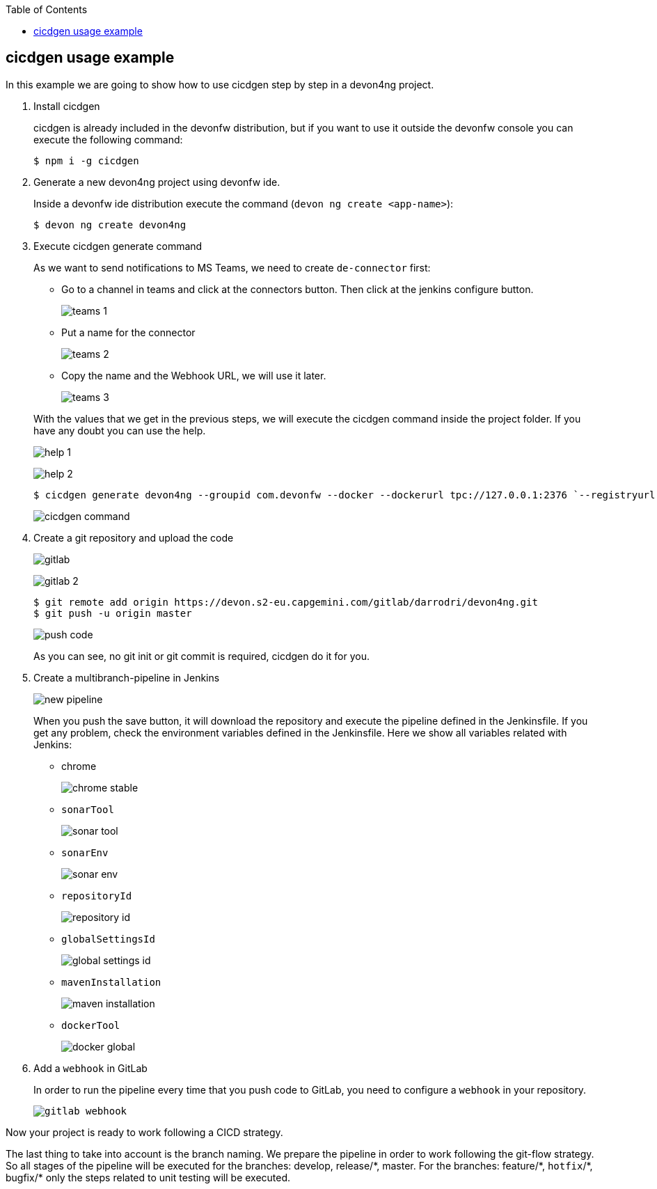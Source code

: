:toc: macro

ifdef::env-github[]
:tip-caption: :bulb:
:note-caption: :information_source:
:important-caption: :heavy_exclamation_mark:
:caution-caption: :fire:
:warning-caption: :warning:
endif::[]

toc::[]
:idprefix:
:idseparator: -
:reproducible:
:source-highlighter: rouge
:listing-caption: Listing

== cicdgen usage example

In this example we are going to show how to use cicdgen step by step in a devon4ng project.

. Install cicdgen
+
cicdgen is already included in the devonfw distribution, but if you want to use it outside the devonfw console you can execute the following command:
+
----
$ npm i -g cicdgen
----
+
. Generate a new devon4ng project using devonfw ide.
+
Inside a devonfw ide distribution execute the command (`devon ng create <app-name>`):
+
----
$ devon ng create devon4ng
----
+
. Execute cicdgen generate command
+
As we want to send notifications to MS Teams, we need to create `de-connector` first:
+
--
* Go to a channel in teams and click at the connectors button. Then click at the jenkins configure button.
+
image:images/example/teams-1.png[]
+
* Put a name for the connector
+
image:images/example/teams-2.png[]
+
* Copy the name and the Webhook URL, we will use it later.
+
image:images/example/teams-3.png[]
--
With the values that we get in the previous steps, we will execute the cicdgen command inside the project folder. If you have any doubt you can use the help.
+
image:images/example/help-1.png[]
+
image:images/example/help-2.png[]
+
----
$ cicdgen generate devon4ng --groupid com.devonfw --docker --dockerurl tpc://127.0.0.1:2376 `--registryurl docker-registry-devon.s2-eu.capgemini.com --teams --teamsname devon4ng --teamsurl https://outlook.office.com/webhook/...`
----
+
image:images/example/cicdgen-command.png[]
+
. Create a git repository and upload the code
+
image:images/example/gitlab.png[]
+
image:images/example/gitlab-2.png[]
+
----
$ git remote add origin https://devon.s2-eu.capgemini.com/gitlab/darrodri/devon4ng.git
$ git push -u origin master
----
+
image:images/example/push-code.png[]
+
As you can see, no git init or git commit is required, cicdgen do it for you.
. Create a multibranch-pipeline in Jenkins
+
image:images/example/new-pipeline.png[]
+
When you push the save button, it will download the repository and execute the pipeline defined in the Jenkinsfile. If you get any problem, check the environment variables defined in the Jenkinsfile. Here we show all variables related with Jenkins:
+
--
* chrome
+
image:images/example/chrome-stable.png[]
+
* `sonarTool`
+
image:images/example/sonar-tool.png[]
+
* `sonarEnv`
+
image:images/example/sonar-env.png[]
+
* `repositoryId`
+
image:images/example/repository-id.png[]
+
* `globalSettingsId`
+
image:images/example/global-settings-id.png[]
+
* `mavenInstallation`
+
image:images/example/maven-installation.png[]
+
* `dockerTool`
+
image:images/example/docker-global.png[]
--
+
. Add a `webhook` in GitLab
+
In order to run the pipeline every time that you push code to GitLab, you need to configure a `webhook` in your repository.
+
`image:images/example/gitlab-webhook.png[]`

Now your project is ready to work following a CICD strategy. 

The last thing to take into account is the branch naming. We prepare the pipeline in order to work following the git-flow strategy. So all stages of the pipeline will be executed for the branches: develop, release/{asterisk}, master. For the branches: feature/{asterisk}, `hotfix`/{asterisk}, bugfix/{asterisk} only the steps related to unit testing will be executed.
